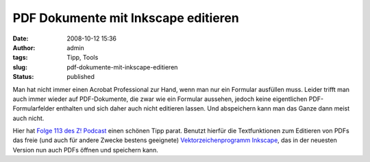 PDF Dokumente mit Inkscape editieren
####################################
:date: 2008-10-12 15:36
:author: admin
:tags: Tipp, Tools
:slug: pdf-dokumente-mit-inkscape-editieren
:status: published

Man hat nicht immer einen Acrobat Professional zur Hand, wenn man nur
ein Formular ausfüllen muss. Leider trifft man auch immer wieder auf
PDF-Dokumente, die zwar wie ein Formular aussehen, jedoch keine
eigentlichen PDF-Formularfelder enthalten und sich daher auch nicht
editieren lassen. Und abspeichern kann man das Ganze dann meist auch
nicht.

Hier hat `Folge 113 des Z!
Podcast <http://z-pod.de/archives/260-Z%21-Episode-113-Wir-sind-Schaeuble.html>`__
einen schönen Tipp parat. Benutzt hierfür die Textfunktionen zum
Editieren von PDFs das freie (und auch für andere Zwecke bestens
geeignete) `Vektorzeichenprogramm
Inkscape <http://www.inkscape.org/>`__, das in der neuesten Version nun
auch PDFs öffnen und speichern kann.
